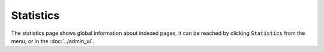Statistics
==========

.. image:: ../../../tests/robotframework/screenshots/statistics.png
   :class: sosse-screenshot

The statistics page shows global information about indexed pages, it can be reached by clicking ``Statistics`` from the |conf_menu_button| menu, or in the :doc:`../admin_ui`.

.. |conf_menu_button| image:: ../../../tests/robotframework/screenshots/conf_menu_button.png
   :class: sosse-inline-screenshot
